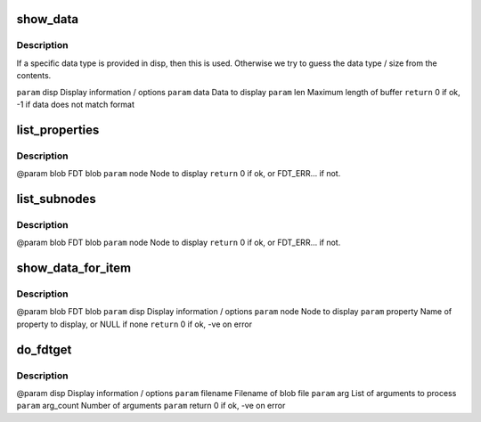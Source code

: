 .. -*- coding: utf-8; mode: rst -*-
.. src-file: scripts/dtc/fdtget.c

.. _`show_data`:

show_data
=========

.. c:function:: int show_data(struct display_info *disp, const char *data, int len)

    :param struct display_info \*disp:
        *undescribed*

    :param const char \*data:
        *undescribed*

    :param int len:
        *undescribed*

.. _`show_data.description`:

Description
-----------

If a specific data type is provided in disp, then this is used. Otherwise
we try to guess the data type / size from the contents.

\ ``param``\  disp          Display information / options
\ ``param``\  data          Data to display
\ ``param``\  len           Maximum length of buffer
\ ``return``\  0 if ok, -1 if data does not match format

.. _`list_properties`:

list_properties
===============

.. c:function:: int list_properties(const void *blob, int node)

    :param const void \*blob:
        *undescribed*

    :param int node:
        *undescribed*

.. _`list_properties.description`:

Description
-----------

@param blob          FDT blob
\ ``param``\  node          Node to display
\ ``return``\  0 if ok, or FDT_ERR... if not.

.. _`list_subnodes`:

list_subnodes
=============

.. c:function:: int list_subnodes(const void *blob, int node)

    :param const void \*blob:
        *undescribed*

    :param int node:
        *undescribed*

.. _`list_subnodes.description`:

Description
-----------

@param blob          FDT blob
\ ``param``\  node          Node to display
\ ``return``\  0 if ok, or FDT_ERR... if not.

.. _`show_data_for_item`:

show_data_for_item
==================

.. c:function:: int show_data_for_item(const void *blob, struct display_info *disp, int node, const char *property)

    display option provided.

    :param const void \*blob:
        *undescribed*

    :param struct display_info \*disp:
        *undescribed*

    :param int node:
        *undescribed*

    :param const char \*property:
        *undescribed*

.. _`show_data_for_item.description`:

Description
-----------

@param blob          FDT blob
\ ``param``\  disp          Display information / options
\ ``param``\  node          Node to display
\ ``param``\  property      Name of property to display, or NULL if none
\ ``return``\  0 if ok, -ve on error

.. _`do_fdtget`:

do_fdtget
=========

.. c:function:: int do_fdtget(struct display_info *disp, const char *filename, char **arg, int arg_count, int args_per_step)

    :param struct display_info \*disp:
        *undescribed*

    :param const char \*filename:
        *undescribed*

    :param char \*\*arg:
        *undescribed*

    :param int arg_count:
        *undescribed*

    :param int args_per_step:
        *undescribed*

.. _`do_fdtget.description`:

Description
-----------

@param disp          Display information / options
\ ``param``\  filename      Filename of blob file
\ ``param``\  arg           List of arguments to process
\ ``param``\  arg_count     Number of arguments
\ ``param``\  return 0 if ok, -ve on error

.. This file was automatic generated / don't edit.

